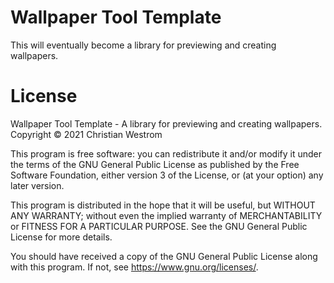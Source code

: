 * Wallpaper Tool Template
  This will eventually become a library for previewing and creating wallpapers.

* License
  Wallpaper Tool Template - A library for previewing and creating wallpapers.\\
  Copyright © 2021 Christian Westrom

  This program is free software: you can redistribute it and/or modify it under
  the terms of the GNU General Public License as published by the Free Software
  Foundation, either version 3 of the License, or (at your option) any later
  version.

  This program is distributed in the hope that it will be useful, but WITHOUT
  ANY WARRANTY; without even the implied warranty of MERCHANTABILITY or FITNESS
  FOR A PARTICULAR PURPOSE. See the GNU General Public License for more details.

  You should have received a copy of the GNU General Public License along with
  this program. If not, see <https://www.gnu.org/licenses/>.

 [[https://www.gnu.org/graphics/gplv3-or-later.png]]

